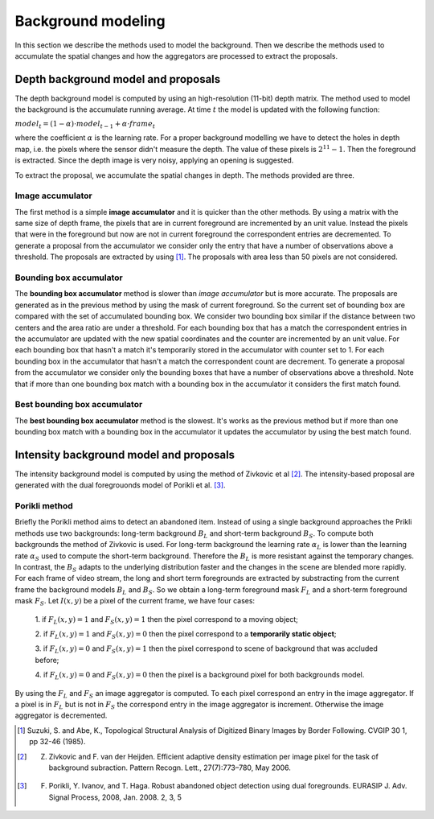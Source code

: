 =======================
Background modeling
=======================

In this section we describe the methods used to model the background. 
Then we describe the methods used to accumulate the spatial changes and how the aggregators 
are processed to extract the proposals.


Depth background model and proposals
-------------------------------------
The depth background model is computed by using an high-resolution (11-bit) depth matrix.
The method used to model the background is the
accumulate running average. At time :math:`t` the model is updated with the following function:

:math:`model_{t} = (1-\alpha) \cdot model_{t-1} + \alpha \cdot frame_{t}`

where the coefficient :math:`\alpha` is the learning rate. For a proper background modelling we 
have to detect the holes in depth map, i.e. the pixels where the sensor didn't measure the depth. 
The value of these pixels is :math:`2^{11}-1`. Then the foreground is extracted.
Since the depth image is very noisy, applying an opening is suggested.

To extract the proposal, we accumulate the spatial changes in depth. The methods provided are three.


Image accumulator
^^^^^^^^^^^^^^^^^^

The first method is a simple **image accumulator** and it is quicker than the other methods. 
By using a matrix with the same size of depth frame, the pixels that are in current foreground 
are incremented by an unit value. Instead the pixels that were in the foreground but now are not 
in current foreground the correspondent entries are decremented. To generate a proposal from 
the accumulator we consider only the entry that have a number of observations above a threshold. 
The proposals are extracted by using [#note1]_. 
The proposals with area less than 50 pixels are not considered.


Bounding box accumulator
^^^^^^^^^^^^^^^^^^^^^^^^^

The **bounding box accumulator** method is slower than *image accumulator* but is more accurate. The 
proposals are generated as in the previous method by using the mask of current foreground. So the 
current set of bounding box are compared with the set of accumulated bounding box. We consider 
two bounding box similar if the distance between two centers and the area ratio are under a threshold. 
For each bounding box that has a match the correspondent entries in the accumulator are updated with 
the new spatial coordinates and the counter are incremented by an unit value. For each bounding box 
that hasn't a match it's temporarily stored in the accumulator with counter set to 1. 
For each bounding box in the accumulator that hasn't a match the correspondent count are decrement. 
To generate a proposal from the accumulator we consider only the bounding boxes that have a number 
of observations 
above a threshold. Note that if more than one bounding box match with a bounding box in the accumulator 
it considers the first match found.
	
Best bounding box accumulator
^^^^^^^^^^^^^^^^^^^^^^^^^^^^^^^

The **best bounding box accumulator** method is the slowest. It's works as the previous method but if 
more than one bounding box match with a bounding box in the accumulator it updates the accumulator by 
using the best match found.


Intensity background model and proposals
-----------------------------------------

The intensity background model is computed by using the method of Zivkovic et al [#note2]_. 
The intensity-based proposal are generated with the dual foregrouonds model of Porikli et al. [#note3]_. 


Porikli method
^^^^^^^^^^^^^^^^^^

Briefly the Porikli method aims to detect an abandoned item. Instead of using a single background 
approaches the Prikli methods use two backgrounds: long-term background :math:`B_{L}` and short-term 
background :math:`B_{S}`. To compute both backgrounds the method of Zivkovic is used. For long-term 
background the learning rate :math:`\alpha_{L}` is lower than the learning rate :math:`\alpha_{S}` used 
to compute the short-term background. Therefore the :math:`B_{L}` is more resistant against the temporary 
changes. In contrast, the :math:`B_{S}` adapts to the underlying distribution faster and the changes in 
the scene are blended more rapidly.
For each frame of video stream, the long and short term foregrounds 
are extracted by substracting from the current frame the background models :math:`B_{L}` and :math:`B_{S}`.
So we obtain a long-term foreground mask :math:`F_{L}` and a short-term foreground mask :math:`F_{S}`.
Let :math:`I \left(x,y\right)` be a pixel of the current frame, we have four cases:

 1. if :math:`F_{L}\left(x,y\right)=1` and :math:`F_{S}\left(x,y\right)=1` then the pixel correspond 
 to a moving object;

 2. if :math:`F_{L}\left(x,y\right)=1` and :math:`F_{S}\left(x,y\right)=0` then the pixel correspond 
 to a **temporarily static object**;

 3. if :math:`F_{L}\left(x,y\right)=0` and :math:`F_{S}\left(x,y\right)=1` then the pixel correspond 
 to scene of background that was accluded before;

 4. if :math:`F_{L}\left(x,y\right)=0` and :math:`F_{S}\left(x,y\right)=0` then the pixel is a 
 background pixel for both backgrounds model.

By using the :math:`F_{L}` and :math:`F_{S}` an image aggregator is computed. To each pixel correspond 
an entry in the image aggregator. If a pixel is in :math:`F_{L}` but is not in :math:`F_{S}` the 
correspond entry in the image aggregator is increment. Otherwise the image aggregator is decremented.



.. [#note1] Suzuki, S. and Abe, K., Topological Structural Analysis of Digitized Binary Images by Border Following. CVGIP 30 1, pp 32-46 (1985).
.. [#note2] Z. Zivkovic and F. van der Heijden. Efficient adaptive density estimation per image pixel for the task of background subraction. Pattern Recogn. Lett., 27(7):773–780, May 2006.
.. [#note3] F. Porikli, Y. Ivanov, and T. Haga. Robust abandoned object detection using dual foregrounds. EURASIP J. Adv. Signal Process, 2008, Jan. 2008. 2, 3, 5

